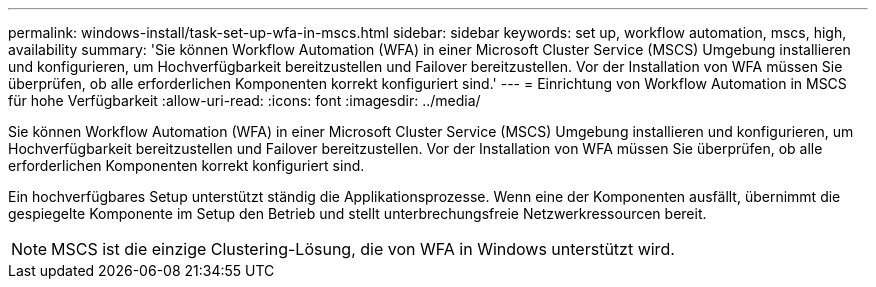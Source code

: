 ---
permalink: windows-install/task-set-up-wfa-in-mscs.html 
sidebar: sidebar 
keywords: set up, workflow automation, mscs, high, availability 
summary: 'Sie können Workflow Automation (WFA) in einer Microsoft Cluster Service (MSCS) Umgebung installieren und konfigurieren, um Hochverfügbarkeit bereitzustellen und Failover bereitzustellen. Vor der Installation von WFA müssen Sie überprüfen, ob alle erforderlichen Komponenten korrekt konfiguriert sind.' 
---
= Einrichtung von Workflow Automation in MSCS für hohe Verfügbarkeit
:allow-uri-read: 
:icons: font
:imagesdir: ../media/


[role="lead"]
Sie können Workflow Automation (WFA) in einer Microsoft Cluster Service (MSCS) Umgebung installieren und konfigurieren, um Hochverfügbarkeit bereitzustellen und Failover bereitzustellen. Vor der Installation von WFA müssen Sie überprüfen, ob alle erforderlichen Komponenten korrekt konfiguriert sind.

Ein hochverfügbares Setup unterstützt ständig die Applikationsprozesse. Wenn eine der Komponenten ausfällt, übernimmt die gespiegelte Komponente im Setup den Betrieb und stellt unterbrechungsfreie Netzwerkressourcen bereit.


NOTE: MSCS ist die einzige Clustering-Lösung, die von WFA in Windows unterstützt wird.
